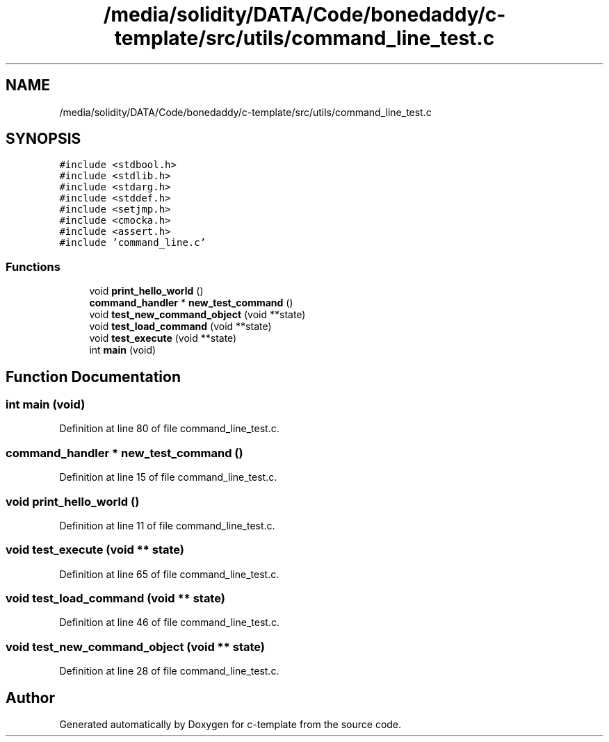 .TH "/media/solidity/DATA/Code/bonedaddy/c-template/src/utils/command_line_test.c" 3 "Thu Jul 9 2020" "c-template" \" -*- nroff -*-
.ad l
.nh
.SH NAME
/media/solidity/DATA/Code/bonedaddy/c-template/src/utils/command_line_test.c
.SH SYNOPSIS
.br
.PP
\fC#include <stdbool\&.h>\fP
.br
\fC#include <stdlib\&.h>\fP
.br
\fC#include <stdarg\&.h>\fP
.br
\fC#include <stddef\&.h>\fP
.br
\fC#include <setjmp\&.h>\fP
.br
\fC#include <cmocka\&.h>\fP
.br
\fC#include <assert\&.h>\fP
.br
\fC#include 'command_line\&.c'\fP
.br

.SS "Functions"

.in +1c
.ti -1c
.RI "void \fBprint_hello_world\fP ()"
.br
.ti -1c
.RI "\fBcommand_handler\fP * \fBnew_test_command\fP ()"
.br
.ti -1c
.RI "void \fBtest_new_command_object\fP (void **state)"
.br
.ti -1c
.RI "void \fBtest_load_command\fP (void **state)"
.br
.ti -1c
.RI "void \fBtest_execute\fP (void **state)"
.br
.ti -1c
.RI "int \fBmain\fP (void)"
.br
.in -1c
.SH "Function Documentation"
.PP 
.SS "int main (void)"

.PP
Definition at line 80 of file command_line_test\&.c\&.
.SS "\fBcommand_handler\fP * new_test_command ()"

.PP
Definition at line 15 of file command_line_test\&.c\&.
.SS "void print_hello_world ()"

.PP
Definition at line 11 of file command_line_test\&.c\&.
.SS "void test_execute (void ** state)"

.PP
Definition at line 65 of file command_line_test\&.c\&.
.SS "void test_load_command (void ** state)"

.PP
Definition at line 46 of file command_line_test\&.c\&.
.SS "void test_new_command_object (void ** state)"

.PP
Definition at line 28 of file command_line_test\&.c\&.
.SH "Author"
.PP 
Generated automatically by Doxygen for c-template from the source code\&.
